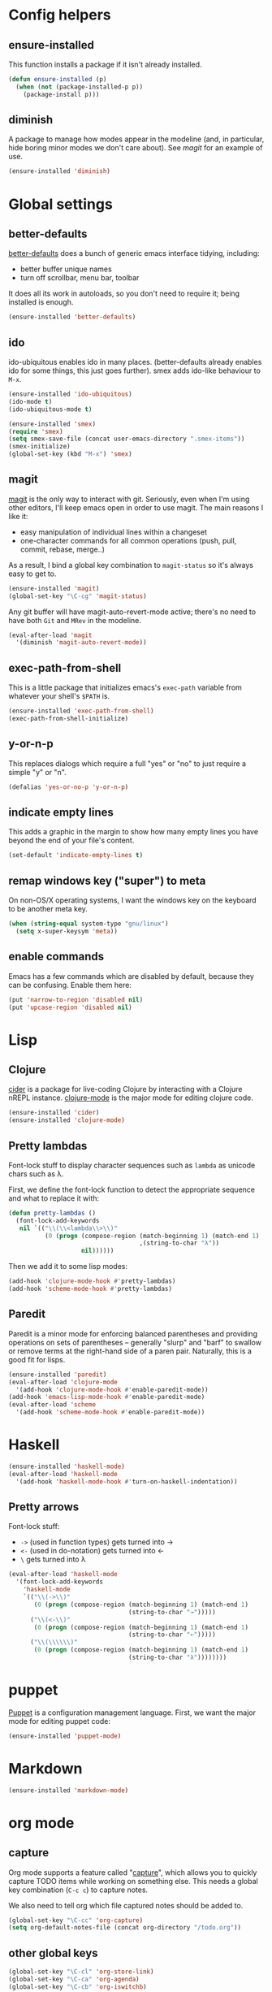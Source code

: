 #  -*- coding: utf-8 -*-

* Config helpers
** ensure-installed

   This function installs a package if it isn't already installed.

#+begin_src emacs-lisp
  (defun ensure-installed (p)
    (when (not (package-installed-p p))
      (package-install p)))
#+end_src

** diminish

   A package to manage how modes appear in the modeline (and, in
   particular, hide boring minor modes we don't care about).  See
   [[magit]] for an example of use.

#+begin_src emacs-lisp
  (ensure-installed 'diminish)
#+end_src

* Global settings
** better-defaults
  [[https://github.com/technomancy/better-defaults][better-defaults]] does a bunch of generic emacs interface tidying,
  including:
  - better buffer unique names
  - turn off scrollbar, menu bar, toolbar

  It does all its work in autoloads, so you don't need to require it;
  being installed is enough.
#+begin_src emacs-lisp
  (ensure-installed 'better-defaults)
#+end_src

** ido

  ido-ubiquitous enables ido in many places.  (better-defaults already
  enables ido for some things, this just goes further).  smex adds
  ido-like behaviour to =M-x=.
#+begin_src emacs-lisp
  (ensure-installed 'ido-ubiquitous)
  (ido-mode t)
  (ido-ubiquitous-mode t)

  (ensure-installed 'smex)
  (require 'smex)
  (setq smex-save-file (concat user-emacs-directory ".smex-items"))
  (smex-initialize)
  (global-set-key (kbd "M-x") 'smex)
#+end_src

** magit

   [[https://github.com/magit/magit][magit]] is the only way to interact with git.  Seriously, even when
   I'm using other editors, I'll keep emacs open in order to use magit.
   The main reasons I like it:
   - easy manipulation of individual lines within a changeset
   - one-character commands for all common operations (push, pull,
     commit, rebase, merge..)
   As a result, I bind a global key combination to =magit-status= so
   it's always easy to get to.

#+begin_src emacs-lisp
  (ensure-installed 'magit)
  (global-set-key "\C-cg" 'magit-status)
#+end_src

   Any git buffer will have magit-auto-revert-mode active; there's no
   need to have both =Git= and =MRev= in the modeline.

#+begin_src emacs-lisp
  (eval-after-load 'magit
    '(diminish 'magit-auto-revert-mode))
#+end_src

** exec-path-from-shell

   This is a little package that initializes emacs's =exec-path=
   variable from whatever your shell's =$PATH= is.

#+begin_src emacs-lisp
  (ensure-installed 'exec-path-from-shell)
  (exec-path-from-shell-initialize)
#+end_src

** y-or-n-p

   This replaces dialogs which require a full "yes" or "no" to just
   require a simple "y" or "n".

#+begin_src emacs-lisp
  (defalias 'yes-or-no-p 'y-or-n-p)
#+end_src

** indicate empty lines

    This adds a graphic in the margin to show how many empty lines you
    have beyond the end of your file's content.

#+begin_src emacs-lisp
  (set-default 'indicate-empty-lines t)
#+end_src

** remap windows key ("super") to meta

   On non-OS/X operating systems, I want the windows key on the
   keyboard to be another meta key.

#+begin_src emacs-lisp
  (when (string-equal system-type "gnu/linux")
    (setq x-super-keysym 'meta))
#+end_src

** enable commands

   Emacs has a few commands which are disabled by default, because
   they can be confusing.  Enable them here:

#+begin_src emacs-lisp
  (put 'narrow-to-region 'disabled nil)
  (put 'upcase-region 'disabled nil)
#+end_src

* Lisp
** Clojure

   [[https://github.com/clojure-emacs/cider][cider]] is a package for live-coding Clojure by interacting with a
   Clojure nREPL instance.  [[https://github.com/clojure-emacs/clojure-mode][clojure-mode]] is the major mode for editing
   clojure code.

#+begin_src emacs-lisp
  (ensure-installed 'cider)
  (ensure-installed 'clojure-mode)
#+end_src

** Pretty lambdas

   Font-lock stuff to display character sequences such as =lambda= as
   unicode chars such as λ.

   First, we define the font-lock function to detect the appropriate
   sequence and what to replace it with:

#+begin_src emacs-lisp
  (defun pretty-lambdas ()
    (font-lock-add-keywords
     nil `(("\\(\\<lambda\\>\\)"
            (0 (progn (compose-region (match-beginning 1) (match-end 1)
                                      ,(string-to-char "λ"))
                      nil))))))
#+end_src

   Then we add it to some lisp modes:

#+begin_src emacs-lisp
  (add-hook 'clojure-mode-hook #'pretty-lambdas)
  (add-hook 'scheme-mode-hook #'pretty-lambdas)
#+end_src

** Paredit

   Paredit is a minor mode for enforcing balanced parentheses and
   providing operations on sets of parentheses -- generally "slurp"
   and "barf" to swallow or remove terms at the right-hand side of a
   paren pair.  Naturally, this is a good fit for lisps.

#+begin_src emacs-lisp
  (ensure-installed 'paredit)
  (eval-after-load 'clojure-mode
    '(add-hook 'clojure-mode-hook #'enable-paredit-mode))
  (add-hook 'emacs-lisp-mode-hook #'enable-paredit-mode)
  (eval-after-load 'scheme
    '(add-hook 'scheme-mode-hook #'enable-paredit-mode))
#+end_src

* Haskell

#+begin_src emacs-lisp
  (ensure-installed 'haskell-mode)
  (eval-after-load 'haskell-mode
    '(add-hook 'haskell-mode-hook #'turn-on-haskell-indentation))
#+end_src

** Pretty arrows

   Font-lock stuff:

   - =->= (used in function types) gets turned into →
   - =<-= (used in do-notation) gets turned into ←
   - =\= gets turned into λ

#+begin_src emacs-lisp
  (eval-after-load 'haskell-mode
    '(font-lock-add-keywords
      'haskell-mode
      `(("\\(->\\)"
         (0 (progn (compose-region (match-beginning 1) (match-end 1)
                                   (string-to-char "→")))))
        ("\\(<-\\)"
         (0 (progn (compose-region (match-beginning 1) (match-end 1)
                                   (string-to-char "←")))))
        ("\\(\\\\\\)"
         (0 (progn (compose-region (match-beginning 1) (match-end 1)
                                   (string-to-char "λ"))))))))
#+end_src

* puppet

  [[https://docs.puppetlabs.com/puppet/][Puppet]] is a configuration management language.  First, we want the
  major mode for editing puppet code:

#+begin_src emacs-lisp
  (ensure-installed 'puppet-mode)
#+end_src

* Markdown

#+begin_src emacs-lisp
  (ensure-installed 'markdown-mode)
#+end_src

* org mode

** capture

   Org mode supports a feature called "[[http://orgmode.org/manual/Capture.html][capture]]", which allows you to
   quickly capture TODO items while working on something else.  This
   needs a global key combination (=C-c c=) to capture notes.

   We also need to tell org which file captured notes should be added
   to.

#+begin_src emacs-lisp
  (global-set-key "\C-cc" 'org-capture)
  (setq org-default-notes-file (concat org-directory "/todo.org"))
#+end_src

** other global keys

#+begin_src emacs-lisp
  (global-set-key "\C-cl" 'org-store-link)
  (global-set-key "\C-ca" 'org-agenda)
  (global-set-key "\C-cb" 'org-iswitchb)
#+end_src

** export options

   I use org-reveal to generate presentations with org-mode.  Normally
   org-mode will helpfully generate a table of contents on html
   export, but this isn't great for a reveal presentation, so let's
   disable it:

#+begin_src emacs-lisp
  (setq org-export-with-toc nil)
#+end_src

** org-babel

   [[http://orgmode.org/worg/org-contrib/babel/][Babel]] is org-mode's ability to execute source code within
   documents.  (It's how this config file gets run.)

   To avoid running arbitrary code, each specific language that you
   want to allow org-mode to run code for on export needs to be
   enabled here:

#+begin_src emacs-lisp
  (org-babel-do-load-languages
   'org-babel-load-languages
   '((clojure . t)
     (ditaa . t)
     (python . t)
     (ruby . t)
     ))
#+end_src

   (ditaa is a language for drawing diagrams in ascii art and
   generating graphical output.  org-mode has builtin support for
   ditaa.)

   We want to fontify code in code blocks:

#+begin_src emacs-lisp
  (setq org-src-fontify-natively t)
#+end_src

** emphasis

I often use =~tildes for typewriter font~=.  However org-mode's
default configuration breaks on a number of code examples.  I'd like
to highlight ~"strings"~, ~'quoted-symbols~, and ~'(quoted lists)~.
This is the standard value, without ='= and ="= in the disallowed
BORDER character regexp.

#+begin_src elisp
  (setq org-emphasis-regexp-components '("        ('\"{" "-       .,:!?;'\")}\\" "        
  ," "." 1))
#+end_src

* twitter

  Emacs's twittering-mode provides a twitter client.  This sets up the
  default timelines that will be opened when I launch twittering-mode:

#+begin_src emacs-lisp
  (setq twittering-initial-timeline-spec-string
        '(":home" ":replies"))
#+end_src

* rcirc

  rcirc is an irc client from within emacs.  Most of my settings are
  in my [[secrets]] file, as they contain passwords.

** rcirc-track

   The rcirc-track-minor-mode is a global minor mode which adds an
   indicator to the modeline indicating which irc buffers have had
   activity, and also which buffers have mentioned you by nick:

#+begin_src emacs-lisp
  (rcirc-track-minor-mode 1)
#+end_src

** omit

   Don't show JOIN and PART messages by default, except for people
   with recent activity.  (This is the behaviour you get with =C-c
   C-o= but I want it on by default.)  Also, don't show
   rcirc-omit-mode in the modeline.

#+begin_src emacs-lisp
  (add-hook 'rcirc-mode-hook #'rcirc-omit-mode)
  (diminish 'rcirc-omit-mode)
#+end_src

* local settings
  This repo has a /local directory, with all of its contents in
  =.gitignore=, containing various local settings.

** customized variables
   custom.el provides a mechanism for customizing emacs variables from
   within emacs.  To make such changes permanent, it will put changes
   into =custom-file= which by default is =init.el=.  To avoid
   polluting that file, we set it to something else:

   #+BEGIN_SRC emacs-lisp
     (setq custom-file (concat user-emacs-directory "custom.el"))
     (load custom-file 'noerror)
   #+END_SRC

** secrets

   It is good to store your passwords and things in an encrypted
   file.

   This does mean that every time you use it you have to give the
   passphrase, but it does mean that you can keep all your passwords
   for things like rcirc and stuff in a file reasonably safely (though
   it will be in memory when emacs is running, so it isn't completely
   secure).

   #+BEGIN_SRC emacs-lisp
     (load (concat user-emacs-directory "local/secrets.el.gpg") 'noerror)
   #+END_SRC
* Possible future work
** TODO investigate cask for gemfile-like packaging
   - alternative: just check dependencies in
